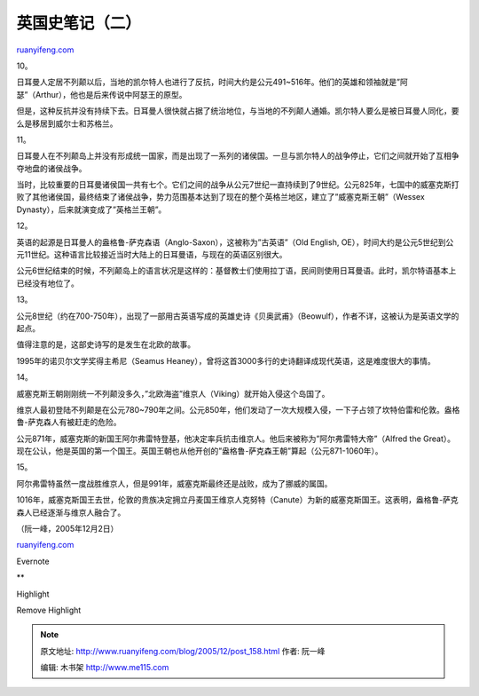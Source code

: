 .. _200512_post_158:

英国史笔记（二）
===================================

`ruanyifeng.com <http://www.ruanyifeng.com/blog/2005/12/post_158.html>`__

10。

日耳曼人定居不列颠以后，当地的凯尔特人也进行了反抗，时间大约是公元491~516年。他们的英雄和领袖就是”阿瑟”（Arthur），他也是后来传说中阿瑟王的原型。

但是，这种反抗并没有持续下去。日耳曼人很快就占据了统治地位，与当地的不列颠人通婚。凯尔特人要么是被日耳曼人同化，要么是移居到威尔士和苏格兰。

11。

日耳曼人在不列颠岛上并没有形成统一国家，而是出现了一系列的诸侯国。一旦与凯尔特人的战争停止，它们之间就开始了互相争夺地盘的诸侯战争。

当时，比较重要的日耳曼诸侯国一共有七个。它们之间的战争从公元7世纪一直持续到了9世纪。公元825年，七国中的威塞克斯打败了其他诸侯国，最终结束了诸侯战争，势力范围基本达到了现在的整个英格兰地区，建立了”威塞克斯王朝”（Wessex
Dynasty），后来就演变成了”英格兰王朝”。

12。

英语的起源是日耳曼人的盎格鲁-萨克森语（Anglo-Saxon），这被称为”古英语”（Old
English,
OE），时间大约是公元5世纪到公元11世纪。这种语言比较接近当时大陆上的日耳曼语，与现在的英语区别很大。

公元6世纪结束的时候，不列颠岛上的语言状况是这样的：基督教士们使用拉丁语，民间则使用日耳曼语。此时，凯尔特语基本上已经没有地位了。

13。

公元8世纪（约在700-750年），出现了一部用古英语写成的英雄史诗《贝奥武甫》（Beowulf），作者不详，这被认为是英语文学的起点。

值得注意的是，这部史诗写的是发生在北欧的故事。

1995年的诺贝尔文学奖得主希尼（Seamus
Heaney），曾将这首3000多行的史诗翻译成现代英语，这是难度很大的事情。

14。

威塞克斯王朝刚刚统一不列颠没多久，”北欧海盗”维京人（Viking）就开始入侵这个岛国了。

维京人最初登陆不列颠是在公元780~790年之间。公元850年，他们发动了一次大规模入侵，一下子占领了坎特伯雷和伦敦。盎格鲁-萨克森人有被赶走的危险。

公元871年，威塞克斯的新国王阿尔弗雷特登基，他决定率兵抗击维京人。他后来被称为”阿尔弗雷特大帝”（Alfred
the
Great）。现在公认，他是英国的第一个国王。英国王朝也从他开创的”盎格鲁-萨克森王朝”算起（公元871-1060年）。

15。

阿尔弗雷特虽然一度战胜维京人，但是991年，威塞克斯最终还是战败，成为了挪威的属国。

1016年，威塞克斯国王去世，伦敦的贵族决定拥立丹麦国王维京人克努特（Canute）为新的威塞克斯国王。这表明，盎格鲁-萨克森人已经逐渐与维京人融合了。

（阮一峰，2005年12月2日）

`ruanyifeng.com <http://www.ruanyifeng.com/blog/2005/12/post_158.html>`__

Evernote

**

Highlight

Remove Highlight

.. note::
    原文地址: http://www.ruanyifeng.com/blog/2005/12/post_158.html 
    作者: 阮一峰 

    编辑: 木书架 http://www.me115.com